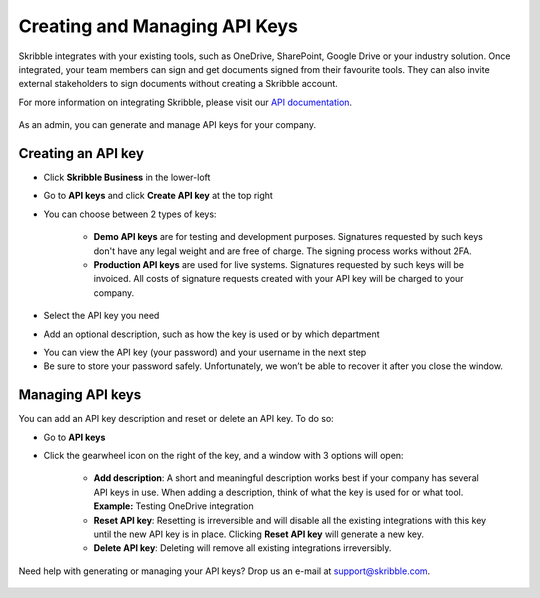 .. _api-create:

==============================
Creating and Managing API Keys
==============================

Skribble integrates with your existing tools, such as OneDrive, SharePoint, Google Drive or your industry solution. Once integrated, your team members can sign and get documents signed from their favourite tools. They can also invite external stakeholders to sign documents without creating a Skribble account.   

For more information on integrating Skribble, please visit our `API documentation`_.

  .. _API documentation: https://api-doc.skribble.com/
  
As an admin, you can generate and manage API keys for your company.
  
Creating an API key
-------------------

- Click **Skribble Business** in the lower-loft 

- Go to **API keys** and click **Create API key** at the top right

- You can choose between 2 types of keys:

    •	**Demo API keys** are for testing and development purposes. Signatures requested by such keys don't have any legal weight and are free of charge. The signing process works without 2FA.

    •	**Production API keys** are used for live systems. Signatures requested by such keys will be invoiced. All costs of signature requests created with your API key will be charged to your company.

- Select the API key you need

- Add an optional description, such as how the key is used or by which department


.. image:: creating_api_keys.png
    :class: with-shadow
    

- You can view the API key (your password) and your username in the next step

- Be sure to store your password safely. Unfortunately, we won’t be able to recover it after you close the window.


.. image:: api_key_pwd_username.png
    :class: with-shadow



Managing API keys
-----------------

You can add an API key description and reset or delete an API key. To do so:

- Go to **API keys**

- Click the gearwheel icon on the right of the key, and a window with 3 options will open:

    •	**Add description**: A short and meaningful description works best if your company has several API keys in use. When adding a description, think of what the key is used for or what tool. **Example:** Testing OneDrive integration

    •	**Reset API key**: Resetting is irreversible and will disable all the existing integrations with this key until the new API key is in place. Clicking **Reset API key** will generate a new key.

    •	**Delete API key**: Deleting will remove all existing integrations irreversibly.


.. image:: managing_api_keys.png
    :class: with-shadow


Need help with generating or managing your API keys? Drop us an e-mail at `support@skribble.com`_. 

  .. _support@skribble.com: support@skribble.com
